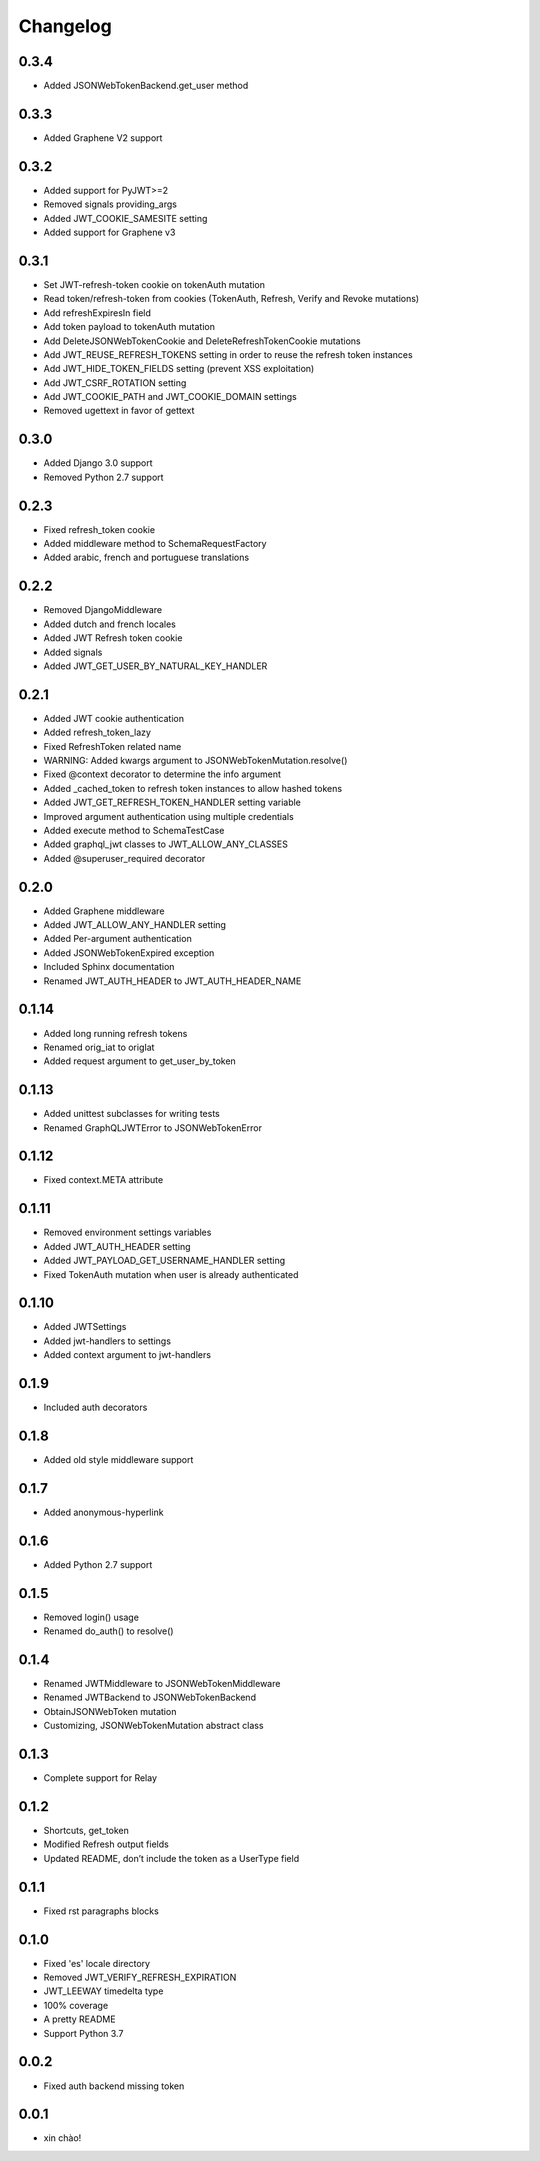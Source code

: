 Changelog
=========

0.3.4
-----

* Added JSONWebTokenBackend.get_user method

0.3.3
-----

* Added Graphene V2 support

0.3.2
-----

* Added support for PyJWT>=2
* Removed signals providing_args
* Added JWT_COOKIE_SAMESITE setting
* Added support for Graphene v3

0.3.1
-----

* Set JWT-refresh-token cookie on tokenAuth mutation
* Read token/refresh-token from cookies (TokenAuth, Refresh, Verify and Revoke mutations)
* Add refreshExpiresIn field
* Add token payload to tokenAuth mutation
* Add DeleteJSONWebTokenCookie and DeleteRefreshTokenCookie mutations
* Add JWT_REUSE_REFRESH_TOKENS setting in order to reuse the refresh token instances
* Add JWT_HIDE_TOKEN_FIELDS setting (prevent XSS exploitation)
* Add JWT_CSRF_ROTATION setting
* Add JWT_COOKIE_PATH and JWT_COOKIE_DOMAIN settings
* Removed ugettext in favor of gettext

0.3.0
-----

* Added Django 3.0 support
* Removed Python 2.7 support

0.2.3
-----

* Fixed refresh_token cookie
* Added middleware method to SchemaRequestFactory
* Added arabic, french and portuguese translations

0.2.2
-----

* Removed DjangoMiddleware
* Added dutch and french locales
* Added JWT Refresh token cookie
* Added signals
* Added JWT_GET_USER_BY_NATURAL_KEY_HANDLER

0.2.1
-----

* Added JWT cookie authentication
* Added refresh_token_lazy
* Fixed RefreshToken related name
* WARNING: Added kwargs argument to JSONWebTokenMutation.resolve()
* Fixed @context decorator to determine the info argument
* Added _cached_token to refresh token instances to allow hashed tokens
* Added JWT_GET_REFRESH_TOKEN_HANDLER setting variable
* Improved argument authentication using multiple credentials
* Added execute method to SchemaTestCase
* Added graphql_jwt classes to JWT_ALLOW_ANY_CLASSES
* Added @superuser_required decorator

0.2.0
-----

* Added Graphene middleware
* Added JWT_ALLOW_ANY_HANDLER setting
* Added Per-argument authentication
* Added JSONWebTokenExpired exception
* Included Sphinx documentation
* Renamed JWT_AUTH_HEADER to JWT_AUTH_HEADER_NAME

0.1.14
------

* Added long running refresh tokens
* Renamed orig_iat to origIat
* Added request argument to get_user_by_token

0.1.13
------

* Added unittest subclasses for writing tests
* Renamed GraphQLJWTError to JSONWebTokenError

0.1.12
------

* Fixed context.META attribute

0.1.11
------

* Removed environment settings variables
* Added JWT_AUTH_HEADER setting
* Added JWT_PAYLOAD_GET_USERNAME_HANDLER setting
* Fixed TokenAuth mutation when user is already authenticated

0.1.10
------

* Added JWTSettings
* Added jwt-handlers to settings
* Added context argument to jwt-handlers

0.1.9
-----

* Included auth decorators

0.1.8
-----

* Added old style middleware support

0.1.7
-----

* Added anonymous-hyperlink

0.1.6
-----

* Added Python 2.7 support

0.1.5
-----

* Removed login() usage
* Renamed do_auth() to resolve()

0.1.4
-----

* Renamed JWTMiddleware to JSONWebTokenMiddleware
* Renamed JWTBackend to JSONWebTokenBackend
* ObtainJSONWebToken mutation
* Customizing, JSONWebTokenMutation abstract class

0.1.3
-----

* Complete support for Relay

0.1.2
-----

* Shortcuts, get_token
* Modified Refresh output fields
* Updated README, don’t include the token as a UserType field

0.1.1
-----

* Fixed rst paragraphs blocks

0.1.0
-----

* Fixed 'es' locale directory
* Removed JWT_VERIFY_REFRESH_EXPIRATION
* JWT_LEEWAY timedelta type
* 100% coverage
* A pretty README
* Support Python 3.7

0.0.2
-----

* Fixed auth backend missing token

0.0.1
-----

* xin chào!
